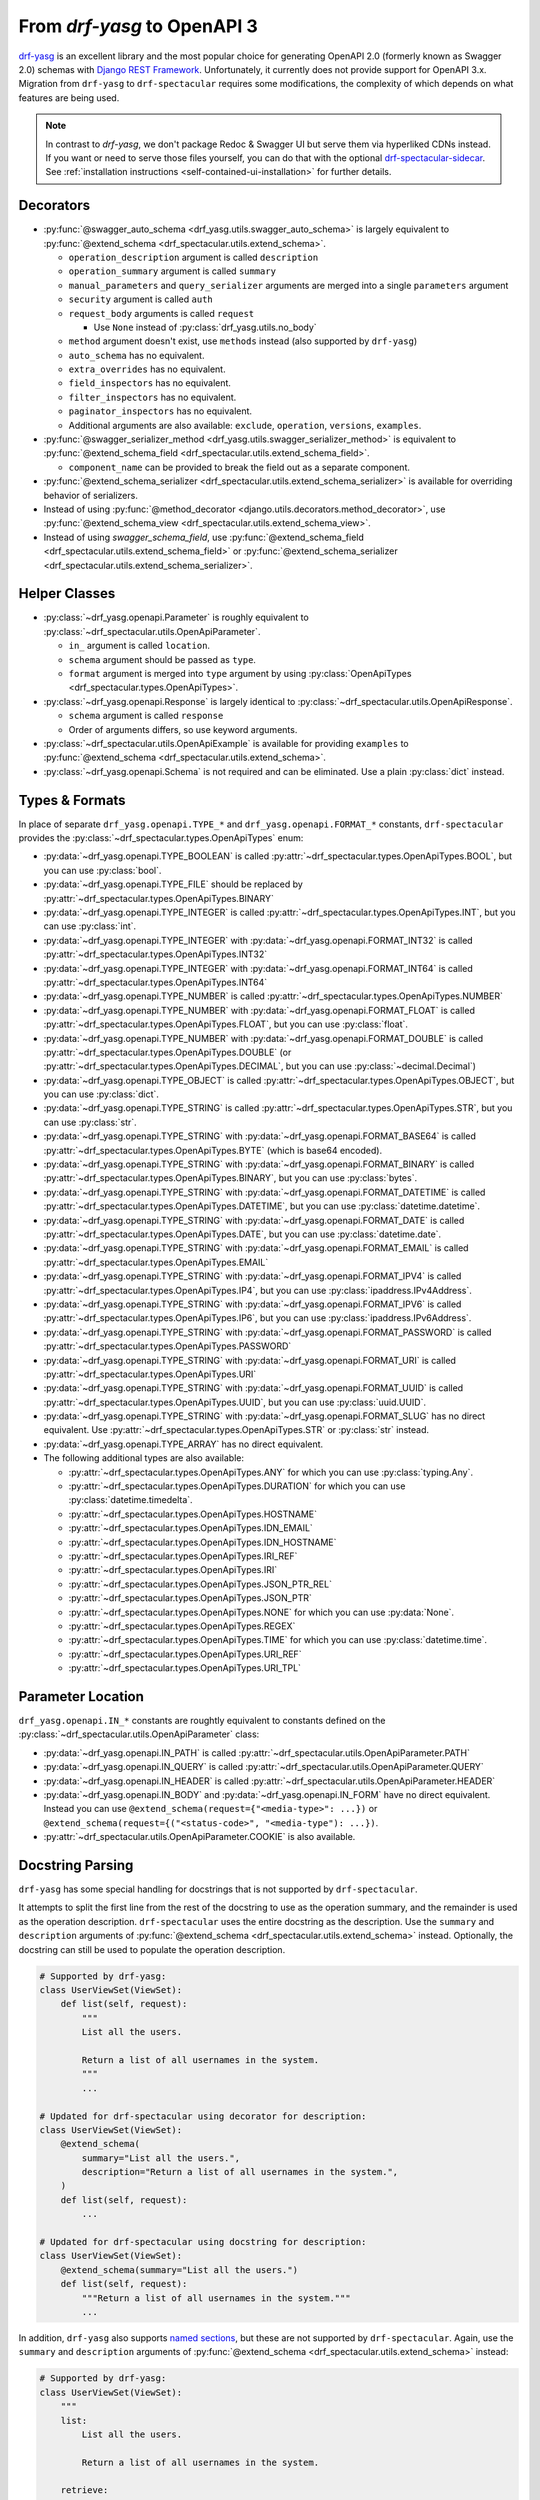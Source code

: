 From `drf-yasg` to OpenAPI 3
============================

`drf-yasg`__ is an excellent library and the most popular choice for generating OpenAPI 2.0 (formerly known as Swagger
2.0) schemas with `Django REST Framework`__. Unfortunately, it currently does not provide support for OpenAPI 3.x.
Migration from ``drf-yasg`` to ``drf-spectacular`` requires some modifications, the complexity of which depends on what
features are being used.

__ https://pypi.org/project/drf-yasg
__ https://pypi.org/project/djangorestframework/

.. note:: In contrast to `drf-yasg`, we don't package Redoc & Swagger UI but serve them via hyperliked CDNs instead.
  If you want or need to serve those files yourself, you can do that with the optional
  `drf-spectacular-sidecar <https://github.com/tfranzel/drf-spectacular-sidecar>`_. See
  :ref:`installation instructions <self-contained-ui-installation>` for further details.


Decorators
----------

- :py:func:`@swagger_auto_schema <drf_yasg.utils.swagger_auto_schema>` is largely equivalent to
  :py:func:`@extend_schema <drf_spectacular.utils.extend_schema>`.

  - ``operation_description`` argument is called ``description``
  - ``operation_summary`` argument is called ``summary``
  - ``manual_parameters`` and ``query_serializer`` arguments are merged into a single ``parameters`` argument
  - ``security`` argument is called ``auth``
  - ``request_body`` arguments is called ``request``

    - Use ``None`` instead of :py:class:`drf_yasg.utils.no_body`

  - ``method`` argument doesn't exist, use ``methods`` instead (also supported by ``drf-yasg``)
  - ``auto_schema`` has no equivalent.
  - ``extra_overrides`` has no equivalent.
  - ``field_inspectors`` has no equivalent.
  - ``filter_inspectors`` has no equivalent.
  - ``paginator_inspectors`` has no equivalent.
  - Additional arguments are also available: ``exclude``, ``operation``, ``versions``, ``examples``.

- :py:func:`@swagger_serializer_method <drf_yasg.utils.swagger_serializer_method>` is equivalent to
  :py:func:`@extend_schema_field <drf_spectacular.utils.extend_schema_field>`.

  - ``component_name`` can be provided to break the field out as a separate component.

- :py:func:`@extend_schema_serializer <drf_spectacular.utils.extend_schema_serializer>` is available for overriding
  behavior of serializers.

- Instead of using :py:func:`@method_decorator <django.utils.decorators.method_decorator>`, use
  :py:func:`@extend_schema_view <drf_spectacular.utils.extend_schema_view>`.

- Instead of using `swagger_schema_field`, use
  :py:func:`@extend_schema_field <drf_spectacular.utils.extend_schema_field>` or
  :py:func:`@extend_schema_serializer <drf_spectacular.utils.extend_schema_serializer>`.

Helper Classes
--------------

- :py:class:`~drf_yasg.openapi.Parameter` is roughly equivalent to :py:class:`~drf_spectacular.utils.OpenApiParameter`.

  - ``in_`` argument is called ``location``.
  - ``schema`` argument should be passed as ``type``.
  - ``format`` argument is merged into ``type`` argument by using
    :py:class:`OpenApiTypes <drf_spectacular.types.OpenApiTypes>`.

- :py:class:`~drf_yasg.openapi.Response` is largely identical to :py:class:`~drf_spectacular.utils.OpenApiResponse`.

  - ``schema`` argument is called ``response``
  - Order of arguments differs, so use keyword arguments.

- :py:class:`~drf_spectacular.utils.OpenApiExample` is available for providing ``examples`` to 
  :py:func:`@extend_schema <drf_spectacular.utils.extend_schema>`.

- :py:class:`~drf_yasg.openapi.Schema` is not required and can be eliminated. Use a plain :py:class:`dict` instead.

Types & Formats
---------------

In place of separate ``drf_yasg.openapi.TYPE_*`` and ``drf_yasg.openapi.FORMAT_*`` constants, ``drf-spectacular``
provides the :py:class:`~drf_spectacular.types.OpenApiTypes` enum:

- :py:data:`~drf_yasg.openapi.TYPE_BOOLEAN` is called :py:attr:`~drf_spectacular.types.OpenApiTypes.BOOL`, but you
  can use :py:class:`bool`.

- :py:data:`~drf_yasg.openapi.TYPE_FILE` should be replaced by :py:attr:`~drf_spectacular.types.OpenApiTypes.BINARY`

- :py:data:`~drf_yasg.openapi.TYPE_INTEGER` is called :py:attr:`~drf_spectacular.types.OpenApiTypes.INT`, but you can
  use :py:class:`int`.
- :py:data:`~drf_yasg.openapi.TYPE_INTEGER` with :py:data:`~drf_yasg.openapi.FORMAT_INT32` is called
  :py:attr:`~drf_spectacular.types.OpenApiTypes.INT32`
- :py:data:`~drf_yasg.openapi.TYPE_INTEGER` with :py:data:`~drf_yasg.openapi.FORMAT_INT64` is called
  :py:attr:`~drf_spectacular.types.OpenApiTypes.INT64`

- :py:data:`~drf_yasg.openapi.TYPE_NUMBER` is called :py:attr:`~drf_spectacular.types.OpenApiTypes.NUMBER`
- :py:data:`~drf_yasg.openapi.TYPE_NUMBER` with :py:data:`~drf_yasg.openapi.FORMAT_FLOAT` is called
  :py:attr:`~drf_spectacular.types.OpenApiTypes.FLOAT`, but you can use :py:class:`float`.
- :py:data:`~drf_yasg.openapi.TYPE_NUMBER` with :py:data:`~drf_yasg.openapi.FORMAT_DOUBLE` is called
  :py:attr:`~drf_spectacular.types.OpenApiTypes.DOUBLE` (or :py:attr:`~drf_spectacular.types.OpenApiTypes.DECIMAL`,
  but you can use :py:class:`~decimal.Decimal`)

- :py:data:`~drf_yasg.openapi.TYPE_OBJECT` is called :py:attr:`~drf_spectacular.types.OpenApiTypes.OBJECT`, but you can
  use :py:class:`dict`.

- :py:data:`~drf_yasg.openapi.TYPE_STRING` is called :py:attr:`~drf_spectacular.types.OpenApiTypes.STR`, but you can
  use :py:class:`str`.
- :py:data:`~drf_yasg.openapi.TYPE_STRING` with :py:data:`~drf_yasg.openapi.FORMAT_BASE64` is called
  :py:attr:`~drf_spectacular.types.OpenApiTypes.BYTE` (which is base64 encoded).
- :py:data:`~drf_yasg.openapi.TYPE_STRING` with :py:data:`~drf_yasg.openapi.FORMAT_BINARY` is called
  :py:attr:`~drf_spectacular.types.OpenApiTypes.BINARY`, but you can use :py:class:`bytes`.
- :py:data:`~drf_yasg.openapi.TYPE_STRING` with :py:data:`~drf_yasg.openapi.FORMAT_DATETIME` is called
  :py:attr:`~drf_spectacular.types.OpenApiTypes.DATETIME`, but you can use :py:class:`datetime.datetime`.
- :py:data:`~drf_yasg.openapi.TYPE_STRING` with :py:data:`~drf_yasg.openapi.FORMAT_DATE` is called
  :py:attr:`~drf_spectacular.types.OpenApiTypes.DATE`, but you can use :py:class:`datetime.date`.
- :py:data:`~drf_yasg.openapi.TYPE_STRING` with :py:data:`~drf_yasg.openapi.FORMAT_EMAIL` is called
  :py:attr:`~drf_spectacular.types.OpenApiTypes.EMAIL`
- :py:data:`~drf_yasg.openapi.TYPE_STRING` with :py:data:`~drf_yasg.openapi.FORMAT_IPV4` is called
  :py:attr:`~drf_spectacular.types.OpenApiTypes.IP4`, but you can use :py:class:`ipaddress.IPv4Address`.
- :py:data:`~drf_yasg.openapi.TYPE_STRING` with :py:data:`~drf_yasg.openapi.FORMAT_IPV6` is called
  :py:attr:`~drf_spectacular.types.OpenApiTypes.IP6`, but you can use :py:class:`ipaddress.IPv6Address`.
- :py:data:`~drf_yasg.openapi.TYPE_STRING` with :py:data:`~drf_yasg.openapi.FORMAT_PASSWORD` is called
  :py:attr:`~drf_spectacular.types.OpenApiTypes.PASSWORD`
- :py:data:`~drf_yasg.openapi.TYPE_STRING` with :py:data:`~drf_yasg.openapi.FORMAT_URI` is called
  :py:attr:`~drf_spectacular.types.OpenApiTypes.URI`
- :py:data:`~drf_yasg.openapi.TYPE_STRING` with :py:data:`~drf_yasg.openapi.FORMAT_UUID` is called
  :py:attr:`~drf_spectacular.types.OpenApiTypes.UUID`, but you can use :py:class:`uuid.UUID`.
- :py:data:`~drf_yasg.openapi.TYPE_STRING` with :py:data:`~drf_yasg.openapi.FORMAT_SLUG` has no direct equivalent. Use
  :py:attr:`~drf_spectacular.types.OpenApiTypes.STR` or :py:class:`str` instead.

- :py:data:`~drf_yasg.openapi.TYPE_ARRAY` has no direct equivalent.

- The following additional types are also available:

  - :py:attr:`~drf_spectacular.types.OpenApiTypes.ANY` for which you can use :py:class:`typing.Any`.
  - :py:attr:`~drf_spectacular.types.OpenApiTypes.DURATION` for which you can use :py:class:`datetime.timedelta`.
  - :py:attr:`~drf_spectacular.types.OpenApiTypes.HOSTNAME`
  - :py:attr:`~drf_spectacular.types.OpenApiTypes.IDN_EMAIL`
  - :py:attr:`~drf_spectacular.types.OpenApiTypes.IDN_HOSTNAME`
  - :py:attr:`~drf_spectacular.types.OpenApiTypes.IRI_REF`
  - :py:attr:`~drf_spectacular.types.OpenApiTypes.IRI`
  - :py:attr:`~drf_spectacular.types.OpenApiTypes.JSON_PTR_REL`
  - :py:attr:`~drf_spectacular.types.OpenApiTypes.JSON_PTR`
  - :py:attr:`~drf_spectacular.types.OpenApiTypes.NONE` for which you can use :py:data:`None`.
  - :py:attr:`~drf_spectacular.types.OpenApiTypes.REGEX`
  - :py:attr:`~drf_spectacular.types.OpenApiTypes.TIME` for which you can use :py:class:`datetime.time`.
  - :py:attr:`~drf_spectacular.types.OpenApiTypes.URI_REF`
  - :py:attr:`~drf_spectacular.types.OpenApiTypes.URI_TPL`

Parameter Location
------------------

``drf_yasg.openapi.IN_*`` constants are roughtly equivalent to constants defined on the
:py:class:`~drf_spectacular.utils.OpenApiParameter` class:

- :py:data:`~drf_yasg.openapi.IN_PATH` is called :py:attr:`~drf_spectacular.utils.OpenApiParameter.PATH`
- :py:data:`~drf_yasg.openapi.IN_QUERY` is called :py:attr:`~drf_spectacular.utils.OpenApiParameter.QUERY`
- :py:data:`~drf_yasg.openapi.IN_HEADER` is called :py:attr:`~drf_spectacular.utils.OpenApiParameter.HEADER`
- :py:data:`~drf_yasg.openapi.IN_BODY` and :py:data:`~drf_yasg.openapi.IN_FORM` have no direct equivalent.
  Instead you can use ``@extend_schema(request={"<media-type>": ...})`` or
  ``@extend_schema(request={("<status-code>", "<media-type"): ...})``.
- :py:attr:`~drf_spectacular.utils.OpenApiParameter.COOKIE` is also available.

Docstring Parsing
-----------------

``drf-yasg`` has some special handling for docstrings that is not supported by ``drf-spectacular``.

It attempts to split the first line from the rest of the docstring to use as the operation summary, and the remainder
is used as the operation description. ``drf-spectacular`` uses the entire docstring as the description. Use the
``summary`` and ``description`` arguments of :py:func:`@extend_schema <drf_spectacular.utils.extend_schema>` instead.
Optionally, the docstring can still be used to populate the operation description.

.. code-block:: python

    # Supported by drf-yasg:
    class UserViewSet(ViewSet):
        def list(self, request):
            """
            List all the users.

            Return a list of all usernames in the system.
            """
            ...

    # Updated for drf-spectacular using decorator for description:
    class UserViewSet(ViewSet):
        @extend_schema(
            summary="List all the users.",
            description="Return a list of all usernames in the system.",
        )
        def list(self, request):
            ...

    # Updated for drf-spectacular using docstring for description:
    class UserViewSet(ViewSet):
        @extend_schema(summary="List all the users.")
        def list(self, request):
            """Return a list of all usernames in the system."""
            ...

In addition, ``drf-yasg`` also supports `named sections`__, but these are not supported by ``drf-spectacular``. Again,
use the ``summary`` and ``description`` arguments of :py:func:`@extend_schema <drf_spectacular.utils.extend_schema>`
instead:

__ https://www.django-rest-framework.org/coreapi/schemas/#schemas-as-documentation

.. code-block:: python

    # Supported by drf-yasg:
    class UserViewSet(ViewSet):
        """
        list:
            List all the users.

            Return a list of all usernames in the system.

        retrieve:
            Retrieve user

            Get details of a specific user
        """
        ...

    # Updated for drf-spectacular using decorator for description:
    @extend_schema_view(
        list=extend_schema(
            summary="List all the users.",
            description="Return a list of all usernames in the system.",
        ),
        retrieve=extend_schema(
            summary="Retrieve user",
            description="Get details of a specific user",
        ),
    )
    class UserViewSet(ViewSet):
        ...

Authentication
--------------

In ``drf-yasg`` it was necessary to :doc:`manually describe authentication schemes <drf-yasg:security>`.

In ``drf-spectacular`` there is support for auto-generating the security definitions for a number of authentication
classes built in to DRF as well as other popular third-party packages.
:py:class:`~drf_spectacular.extensions.OpenApiAuthenticationExtension` is available to help tie in custom
authentication clasees -- see the :ref:`customization guide <customization_authentication_extension>`.

Compatibility
-------------

For compatibility, the following features of ``drf-yasg`` have been implemented:

- ``ref_name`` on ``Serializer`` ``Meta`` classes is supported (excluding inlining with ``ref_name=None``)

  - See :ref:`drf-yasg's documentation <drf-yasg:swagger_schema_fields>` for further details.
  - The equivalent in ``drf-spectacular`` is ``@extend_schema_serializer(component_name="...")``

- ``swagger_fake_view`` is available as attribute on views to signal schema generation

